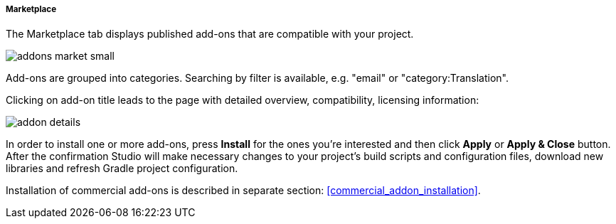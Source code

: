 :sourcesdir: ../../../../../source

[[addons_marketplace]]
===== Marketplace

The Marketplace tab displays published add-ons that are compatible with your project.

image::features/project/addons-market-small.png[align="center"]

Add-ons are grouped into categories. Searching by filter is available, e.g. "email" or "category:Translation".

Clicking on add-on title leads to the page with detailed overview, compatibility, licensing information:

image::features/project/addon-details.png[align="center"]

In order to install one or more add-ons, press *Install* for the ones you're interested
and then click *Apply* or *Apply & Close* button.
After the confirmation Studio will make necessary changes to your project's build scripts and configuration files,
download new libraries and refresh Gradle project configuration.

Installation of commercial add-ons is described in separate section: <<commercial_addon_installation>>.
